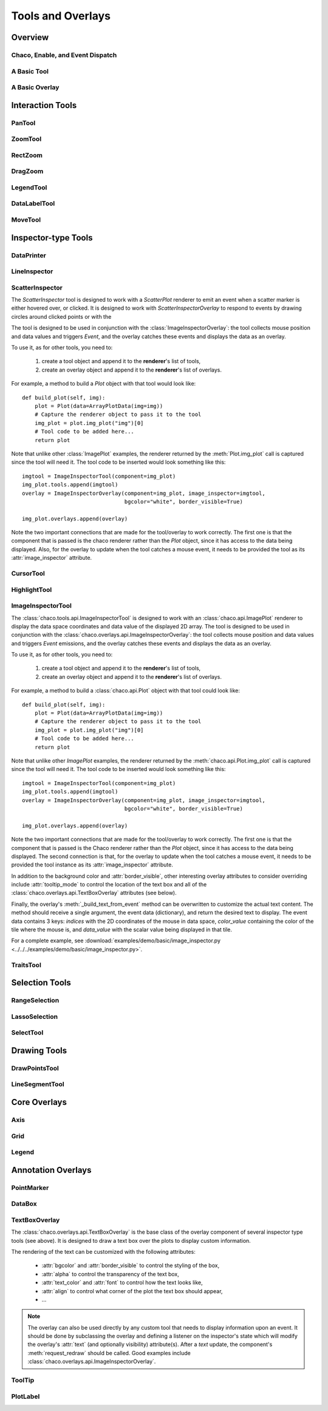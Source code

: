 ******************
Tools and Overlays
******************

================================================================
Overview
================================================================


Chaco, Enable, and Event Dispatch
=================================


A Basic Tool
============


A Basic Overlay
===============


================================================================
Interaction Tools
================================================================

PanTool
=======

ZoomTool
========

RectZoom
========

DragZoom
========

LegendTool
==========

DataLabelTool
=============

MoveTool
========


================================================================
Inspector-type Tools
================================================================

DataPrinter
===========

LineInspector
=============

ScatterInspector
================
The `ScatterInspector` tool is designed to work with a `ScatterPlot` renderer
to emit an event when a scatter marker is either hovered over, or clicked. It
is designed to work with `ScatterInspectorOverlay` to respond to events by
drawing circles around clicked points or with the

The tool is designed to be used in conjunction with the
:class:`ImageInspectorOverlay`: the tool collects mouse position and data
values and triggers `Event`, and the overlay catches these events and displays
the data as an overlay.

To use it, as for other tools, you need to:

    1. create a tool object and append it to the **renderer**'s list of tools,
    2. create an overlay object and append it to the **renderer**'s list of
       overlays.

For example, a method to build a `Plot` object with that tool would look like::

    def build_plot(self, img):
        plot = Plot(data=ArrayPlotData(img=img))
        # Capture the renderer object to pass it to the tool
        img_plot = plot.img_plot("img")[0]
        # Tool code to be added here...
        return plot

Note that unlike other :class:`ImagePlot` examples, the renderer returned by the
:meth:`Plot.img_plot` call is captured since the tool will need it. The tool
code to be inserted would look something like this::

    imgtool = ImageInspectorTool(component=img_plot)
    img_plot.tools.append(imgtool)
    overlay = ImageInspectorOverlay(component=img_plot, image_inspector=imgtool,
                                    bgcolor="white", border_visible=True)

    img_plot.overlays.append(overlay)

Note the two important connections that are made for the tool/overlay to work
correctly. The first one is that the component that is passed is the chaco
renderer rather than the `Plot` object, since it has access to the data being
displayed. Also, for the overlay to update when the tool catches a mouse event,
it needs to be provided the tool as its :attr:`image_inspector` attribute.

CursorTool
==========

HighlightTool
=============

ImageInspectorTool
==================
The :class:`chaco.tools.api.ImageInspectorTool` is designed to work with an
:class:`chaco.api.ImagePlot` renderer to display the data space coordinates and
data value of the displayed 2D array. The tool is designed to be used in
conjunction with the :class:`chaco.overlays.api.ImageInspectorOverlay`: the
tool collects mouse position and data values and triggers `Event` emissions,
and the overlay catches these events and displays the data as an overlay.

To use it, as for other tools, you need to:

    1. create a tool object and append it to the **renderer**'s list of tools,
    2. create an overlay object and append it to the **renderer**'s list of
       overlays.

For example, a method to build a :class:`chaco.api.Plot` object with that tool
could look like::

    def build_plot(self, img):
        plot = Plot(data=ArrayPlotData(img=img))
        # Capture the renderer object to pass it to the tool
        img_plot = plot.img_plot("img")[0]
        # Tool code to be added here...
        return plot

Note that unlike other `ImagePlot` examples, the renderer returned by the
:meth:`chaco.api.Plot.img_plot` call is captured since the tool
will need it. The tool code to be inserted would look something like this::

    imgtool = ImageInspectorTool(component=img_plot)
    img_plot.tools.append(imgtool)
    overlay = ImageInspectorOverlay(component=img_plot, image_inspector=imgtool,
                                    bgcolor="white", border_visible=True)

    img_plot.overlays.append(overlay)

Note the two important connections that are made for the tool/overlay to work
correctly. The first one is that the component that is passed is the Chaco
renderer rather than the `Plot` object, since it has access to the data being
displayed. The second connection is that, for the overlay to update when the
tool catches a mouse event, it needs to be provided the tool instance as its
:attr:`image_inspector` attribute.

In addition to the background color and :attr:`border_visible`, other
interesting overlay attributes to consider overriding include
:attr:`tooltip_mode` to control the location of the text box and all of the
:class:`chaco.overlays.api.TextBoxOverlay` attributes (see below).

Finally, the overlay's :meth:`_build_text_from_event` method can be overwritten
to customize the actual text content. The method should receive a single
argument, the event data (dictionary), and return the desired text to display.
The event data contains 3 keys: `indices` with the 2D coordinates of the mouse
in data space, `color_value` containing the color of the tile where the mouse
is, and `data_value` with the scalar value being displayed in that tile.

For a complete example, see :download:`examples/demo/basic/image_inspector.py
<../../../examples/demo/basic/image_inspector.py>`.

TraitsTool
==========



================================================================
Selection Tools
================================================================

RangeSelection
==============

LassoSelection
==============

SelectTool
==========



================================================================
Drawing Tools
================================================================

DrawPointsTool
==============

LineSegmentTool
===============


================================================================
Core Overlays
================================================================

Axis
====

Grid
====

Legend
======


================================================================
Annotation Overlays
================================================================

PointMarker
===========

DataBox
=======


.. _tools/text_box_overlay:

TextBoxOverlay
==============
The :class:`chaco.overlays.api.TextBoxOverlay` is the base class of
the overlay component of several inspector type tools (see above). It is
designed to draw a text box over the plots to display custom information.

The rendering of the text can be customized with the following attributes:

    * :attr:`bgcolor` and :attr:`border_visible` to control the styling of the
      box,
    * :attr:`alpha` to control the transparency of the text box,
    * :attr:`text_color` and :attr:`font` to control how the text looks like,
    * :attr:`align` to control what corner of the plot the text box should
      appear,
    * ...

.. note:: The overlay can also be used directly by any custom tool that needs
          to display information upon an event. It should be done by
          subclassing the overlay and defining a listener on the inspector's
          state which will modify the overlay's :attr:`text` (and optionally
          visibility) attribute(s). After a `text` update, the component's
          :meth:`request_redraw` should be called. Good examples include
          :class:`chaco.overlays.api.ImageInspectorOverlay`.


ToolTip
=======

PlotLabel
=========




